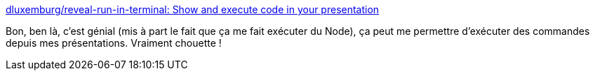 :jbake-type: post
:jbake-status: published
:jbake-title: dluxemburg/reveal-run-in-terminal: Show and execute code in your presentation
:jbake-tags: revealjs,présentation,command-line,plugin,web,javascript,_mois_janv.,_année_2020
:jbake-date: 2020-01-17
:jbake-depth: ../
:jbake-uri: shaarli/1579286348000.adoc
:jbake-source: https://nicolas-delsaux.hd.free.fr/Shaarli?searchterm=https%3A%2F%2Fgithub.com%2Fdluxemburg%2Freveal-run-in-terminal&searchtags=revealjs+pr%C3%A9sentation+command-line+plugin+web+javascript+_mois_janv.+_ann%C3%A9e_2020
:jbake-style: shaarli

https://github.com/dluxemburg/reveal-run-in-terminal[dluxemburg/reveal-run-in-terminal: Show and execute code in your presentation]

Bon, ben là, c'est génial (mis à part le fait que ça me fait exécuter du Node), ça peut me permettre d'exécuter des commandes depuis mes présentations. Vraiment chouette !
